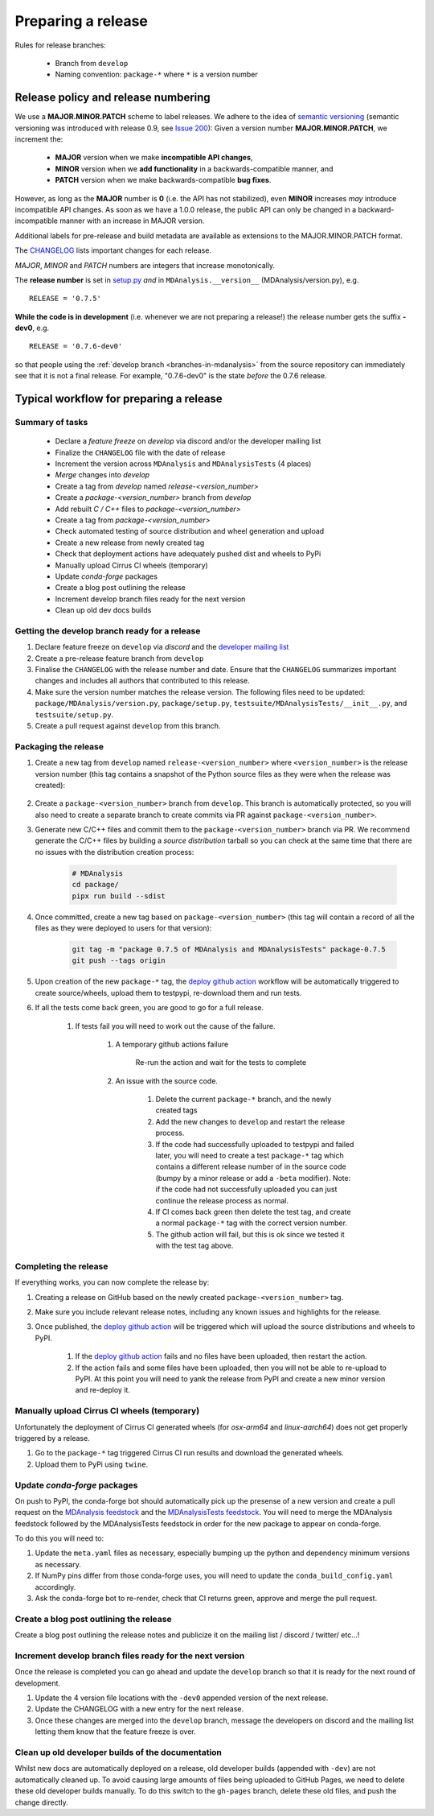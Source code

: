 .. -*- coding: utf-8 -*-
.. _preparing-release:

===================
Preparing a release
===================

Rules for release branches:

    - Branch from ``develop``
    - Naming convention: ``package-*`` where ``*`` is a version number

Release policy and release numbering
====================================

We use a **MAJOR.MINOR.PATCH** scheme to label releases. We adhere to the idea of `semantic versioning <http://semver.org/>`_ (semantic versioning was introduced with release 0.9, see `Issue 200`_): Given a version number **MAJOR.MINOR.PATCH**, we increment the:

  * **MAJOR** version when we make **incompatible API changes**,
  * **MINOR** version when we **add functionality** in a backwards-compatible manner, and
  * **PATCH** version when we make backwards-compatible **bug fixes**.

However, as long as the **MAJOR** number is **0** (i.e. the API has not stabilized), even **MINOR** increases *may* introduce incompatible API changes. As soon as we have a 1.0.0 release, the public API can only be changed in a backward-incompatible manner with an increase in MAJOR version.

Additional labels for pre-release and build metadata are available as extensions to the MAJOR.MINOR.PATCH format.

The `CHANGELOG <https://github.com/MDAnalysis/mdanalysis/blob/develop/package/CHANGELOG>`_ lists important changes for each release.

*MAJOR*, *MINOR* and *PATCH* numbers are integers that increase monotonically.

The **release number** is set in `setup.py <https://github.com/MDAnalysis/mdanalysis/blob/develop/package/setup.py>`_ *and* in ``MDAnalysis.__version__`` (MDAnalysis/version.py), e.g. ::

    RELEASE = '0.7.5'


**While the code is in development** (i.e. whenever we are not preparing a release!) the release number gets the suffix **-dev0**, e.g. ::

    RELEASE = '0.7.6-dev0'

so that people using the :ref:`develop branch <branches-in-mdanalysis>` from the source repository can immediately see that it is not a final release. For example, "0.7.6-dev0" is the state *before* the 0.7.6 release.

.. _`Issue 200`: https://github.com/MDAnalysis/mdanalysis/issues/200

Typical workflow for preparing a release
========================================

Summary of tasks
----------------

  * Declare a `feature freeze` on `develop` via discord and/or the developer mailing list
  * Finalize the ``CHANGELOG`` file with the date of release
  * Increment the version across ``MDAnalysis`` and ``MDAnalysisTests`` (4 places)
  * `Merge` changes into `develop`
  * Create a tag from `develop` named `release-<version_number>`
  * Create a `package-<version_number>` branch from `develop`
  * Add rebuilt `C / C++` files to `package-<version_number>`
  * Create a tag from `package-<version_number>`
  * Check automated testing of source distribution and wheel generation and upload
  * Create a new release from newly created tag
  * Check that deployment actions have adequately pushed dist and wheels to PyPi
  * Manually upload Cirrus CI wheels (temporary)
  * Update `conda-forge` packages
  * Create a blog post outlining the release
  * Increment develop branch files ready for the next version
  * Clean up old dev docs builds


Getting the develop branch ready for a release
----------------------------------------------

#. Declare feature freeze on ``develop`` via `discord` and the `developer mailing list`_

#. Create a pre-release feature branch from ``develop``

#. Finalise the ``CHANGELOG`` with the release number and date. Ensure that the ``CHANGELOG`` summarizes important changes and includes all authors that contributed to this release.

#. Make sure the version number matches the release version. The following files need to be updated: ``package/MDAnalysis/version.py``, ``package/setup.py``, ``testsuite/MDAnalysisTests/__init__.py``, and ``testsuite/setup.py``.

#. Create a pull request against ``develop`` from this branch.


Packaging the release
---------------------

#. Create a new tag from ``develop`` named ``release-<version_number>`` where ``<version_number>`` is the release version number (this tag contains a snapshot of the Python source files as they were when the release was created):

    .. code-block: bash

        git tag -m "release 0.7.5 of MDAnalysis and MDAnalysisTests" release-0.7.5
        git push --tags origin

#. Create a ``package-<version_number>`` branch from ``develop``. This branch is automatically protected, so you will also need to create a separate branch to create commits via PR against ``package-<version_number>``.

#. Generate new C/C++ files and commit them to the ``package-<version_number>`` branch via PR. We recommend generate the C/C++ files by building a *source distribution* tarball so you can check at the same time that there are no issues with the distribution creation process:

    .. code-block:: bash

        # MDAnalysis
        cd package/
        pipx run build --sdist

#. Once committed, create a new tag based on ``package-<version_number>`` (this tag will contain a record of all the files as they were deployed to users for that version):

    .. code-block:: bash

        git tag -m "package 0.7.5 of MDAnalysis and MDAnalysisTests" package-0.7.5
        git push --tags origin

#. Upon creation of the new ``package-*`` tag, the `deploy github action`_ workflow will be automatically triggered to create source/wheels, upload them to testpypi, re-download them and run tests.

#. If all the tests come back green, you are good to go for a full release.

    #. If tests fail you will need to work out the cause of the failure.

        #. A temporary github actions failure

            Re-run the action and wait for the tests to complete

        #. An issue with the source code.

            #. Delete the current ``package-*`` branch, and the newly created tags

            #. Add the new changes to ``develop`` and restart the release process.

            #. If the code had successfully uploaded to testpypi and failed later, you will need to create a test ``package-*`` tag which contains a different release number of in the source code (bumpy by a minor release or add a ``-beta`` modifier). Note: if the code had not successfully uploaded you can just continue the release process as normal.

            #. If CI comes back green then delete the test tag, and create a normal ``package-*`` tag with the correct version number.

            #. The github action will fail, but this is ok since we tested it with the test tag above.


Completing the release
----------------------

If everything works, you can now complete the release by:

#. Creating a release on GitHub based on the newly created ``package-<version_number>`` tag.

#. Make sure you include relevant release notes, including any known issues and highlights for the release.

#. Once published, the `deploy github action`_ will be triggered which will upload the source distributions and wheels to PyPI.

    #. If the `deploy github action`_ fails and no files have been uploaded, then restart the action.

    #. If the action fails and some files have been uploaded, then you will not be able to re-upload to PyPI. At this point you will need to yank the release from PyPI and create a new minor version and re-deploy it.


Manually upload Cirrus CI wheels (temporary)
--------------------------------------------


.. todo:: actually add some examples & links of how to do this.`


Unfortunately the deployment of Cirrus CI generated wheels (for `osx-arm64` and `linux-aarch64`) does not get properly triggered by a release.

#. Go to the ``package-*`` tag triggered Cirrus CI run results and download the generated wheels.

#. Upload them to PyPi using ``twine``.


Update `conda-forge` packages
-----------------------------

On push to PyPI, the conda-forge bot should automatically pick up the presense of a new version and create a pull request on the `MDAnalysis feedstock`_ and the `MDAnalysisTests feedstock`_. You will need to merge the MDAnalysis feedstock followed by the MDAnalysisTests feedstock in order for the new package to appear on conda-forge.

To do this you will need to:

#. Update the ``meta.yaml`` files as necessary, especially bumping up the python and dependency minimum versions as necessary.

#. If NumPy pins differ from those conda-forge uses, you will need to update the ``conda_build_config.yaml`` accordingly.

#. Ask the conda-forge bot to re-render, check that CI returns green, approve and merge the pull request.


Create a blog post outlining the release
----------------------------------------

Create a blog post outlining the release notes and publicize it on the mailing list / discord / twitter/ etc...!


Increment develop branch files ready for the next version
---------------------------------------------------------

Once the release is completed you can go ahead and update the ``develop`` branch so that it is ready for the next round of development.

#. Update the 4 version file locations with the ``-dev0`` appended version of the next release.

#. Update the CHANGELOG with a new entry for the next release.

#. Once these changes are merged into the ``develop`` branch, message the developers on discord and the mailing list letting them know that the feature freeze is over.


Clean up old developer builds of the documentation
--------------------------------------------------

Whilst new docs are automatically deployed on a release, old developer builds (appended with ``-dev``) are not automatically cleaned up. To avoid causing large amounts of files being uploaded to GitHub Pages, we need to delete these old developer builds manually. To do this switch to the ``gh-pages`` branch, delete these old files, and push the change directly.


.. _`developer mailing list`: https://groups.google.com/forum/#!forum/mdnalysis-devel
.. _`deploy github action`: https://github.com/MDAnalysis/mdanalysis/tree/develop/.github/workflows/deploy.yaml
.. _`MDAnalysis feedstock`: https://github.com/conda-forge/mdanalysis-feedstock
.. _`MDAnalysisTests feedstock`: https://github.com/conda-forge/mdanalysistests-feedstock
.. _`stable branch of the docs page`: https://docs.mdanalysis.org/stable
